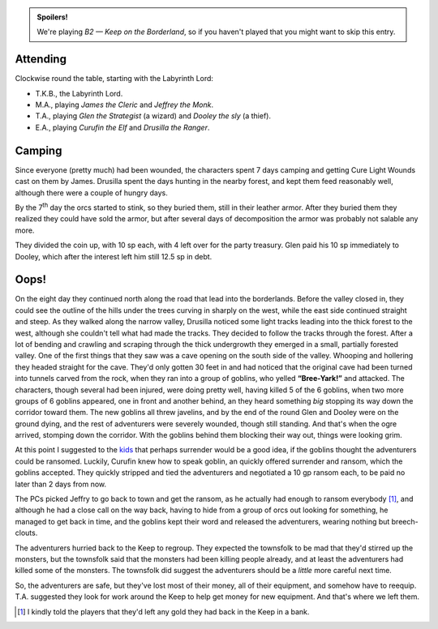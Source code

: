 .. title: Keep on the Borderlands, Play Session #2: Camping and Oops!
.. slug: p002-ll
.. date: 2009-05-02 20:45:00 UTC-05:00
.. tags: gaming,rpg,labyrinth lord,b2,d&d,kids,spoilers,keep on the borderlands
.. category: gaming/rpg/actual-play/the-kids/keep-on-the-borderlands
.. link: 
.. description: 
.. type: text


.. role:: spell

.. admonition:: Spoilers!

   We're playing *B2 — Keep on the Borderland*, so if you haven't
   played that you might want to skip this entry.

Attending
=========

Clockwise round the table, starting with the Labyrinth Lord:

+ T.K.B., the Labyrinth Lord.
+ M.A., playing *James the Cleric* and *Jeffrey the Monk*.
+ T.A., playing *Glen the Strategist* (a wizard) and *Dooley the sly* (a thief).
+ E.A., playing *Curufin the Elf* and *Drusilla the Ranger*.

Camping
=======

Since everyone (pretty much) had been wounded, the characters spent 7
days camping and getting :spell:`Cure Light Wounds` cast on them by
James.  Drusilla spent the days hunting in the nearby forest, and kept
them feed reasonably well, although there were a couple of hungry
days.

By the 7\ :sup:`th` day the orcs started to stink, so they buried
them, still in their leather armor.  After they buried them they
realized they could have sold the armor, but after several days of
decomposition the armor was probably not salable any more.

They divided the coin up, with 10 sp each, with 4 left over for the
party treasury.  Glen paid his 10 sp immediately to Dooley, which
after the interest left him still 12.5 sp in debt.

Oops!
=====

On the eight day they continued north along the road that lead into
the borderlands.  Before the valley closed in, they could see the
outline of the hills under the trees curving in sharply on the west,
while the east side continued straight and steep.  As they walked
along the narrow valley, Drusilla noticed some light tracks leading
into the thick forest to the west, although she couldn't tell what had
made the tracks.  They decided to follow the tracks through the
forest.  After a lot of bending and crawling and scraping through the
thick undergrowth they emerged in a small, partially forested valley.
One of the first things that they saw was a cave opening on the south
side of the valley.  Whooping and hollering they headed straight for
the cave.  They'd only gotten 30 feet in and had noticed that the
original cave had been turned into tunnels carved from the rock, when
they ran into a group of goblins, who yelled **“Bree-Yark!”** and
attacked.  The characters, though several had been injured, were doing
pretty well, having killed 5 of the 6 goblins, when two more groups of
6 goblins appeared, one in front and another behind, an they heard
something *big* stopping its way down the corridor toward them.  The
new goblins all threw javelins, and by the end of the round Glen and
Dooley were on the ground dying, and the rest of adventurers were
severely wounded, though still standing.  And that's when the ogre
arrived, stomping down the corridor.  With the goblins behind them
blocking their way out, things were looking grim.

At this point I suggested to the kids_ that perhaps surrender would be
a good idea, if the goblins thought the adventurers could be ransomed.  
Luckily, Curufin knew how to speak goblin, an quickly offered
surrender and ransom, which the goblins accepted.  They quickly
stripped and tied the adventurers and negotiated a 10 gp ransom each,
to be paid no later than 2 days from now.

The PCs picked Jeffry to go back to town and get the ransom, as he
actually had enough to ransom everybody [#kindness]_, and although he had a close
call on the way back, having to hide from a group of orcs out looking
for something, he managed to get back in time, and the goblins kept
their word and released the adventurers, wearing nothing but
breech-clouts.  

The adventurers hurried back to the Keep to regroup.  They expected
the townsfolk to be mad that they'd stirred up the monsters, but the
townsfolk said that the monsters had been killing people already, and
at least the adventurers had killed some of the monsters.  The
townsfolk did suggest the adventurers should be a *little* more
careful next time.

So, the adventurers are safe, but they've lost most of their money,
all of their equipment, and somehow have to reequip.  T.A. suggested
they look for work around the Keep to help get money for new
equipment.  And that's where we left them.

.. _kids: link://category/gaming/actual-play/the-kids
.. [#kindness] I kindly told the players that they'd left any gold
   they had back in the Keep in a bank.
